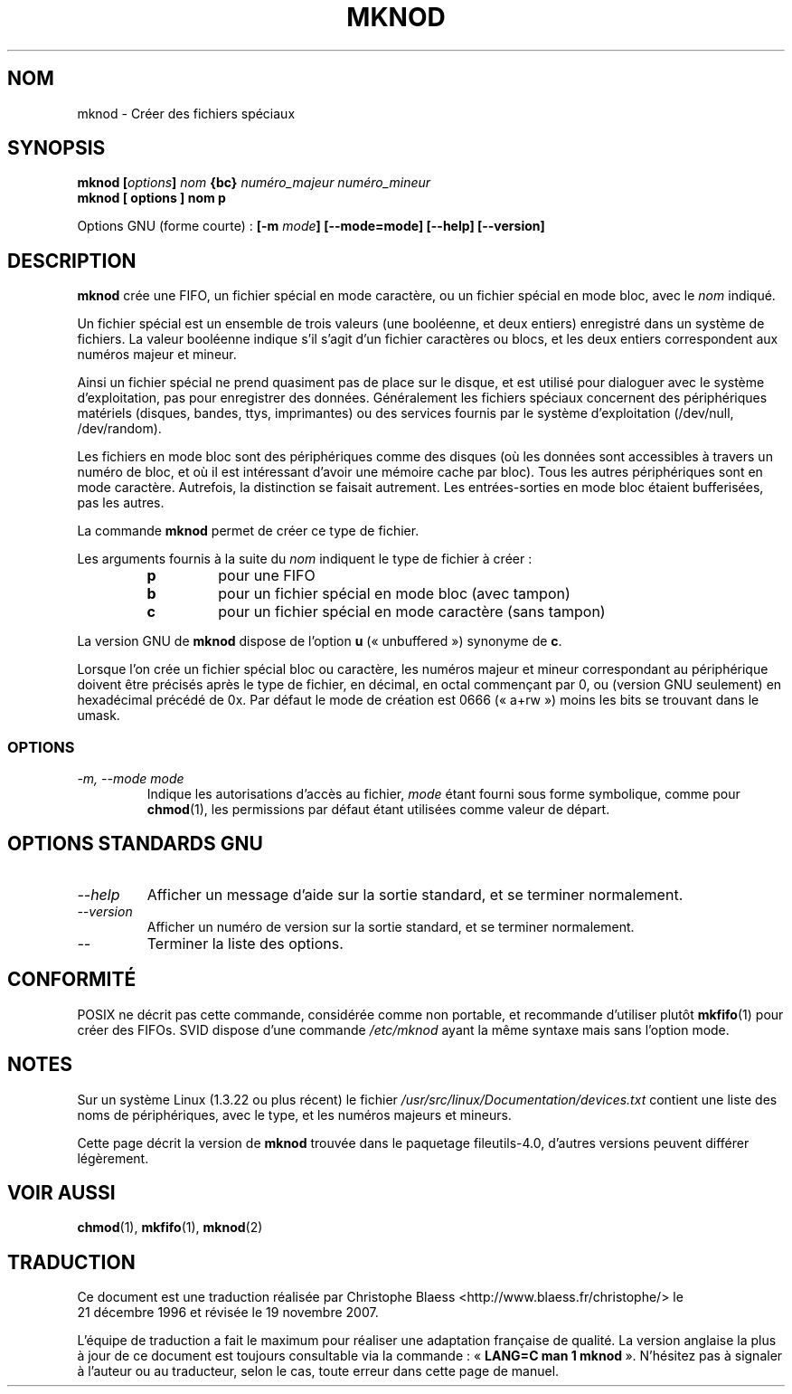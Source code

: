 .\" Copyright Andries Brouwer, Ragnar Hojland Espinosa and A. Wik, 1998.
.\"
.\" This file may be copied under the conditions described
.\" in the LDP GENERAL PUBLIC LICENSE, Version 1, September 1998
.\" that should have been distributed together with this file.
.\"
.\" Traduction : Christophe Blaess (ccb@club-internet.fr)
.\" 21/12/1996
.\" Màj 15/12/1998 LDP-1.22
.\" Màj 25/07/2003 LDP-1.56
.\" Màj 01/05/2006 LDP-1.67.1
.\" Màj 09/05/2006 LDP-1.68.0
.\" Màj 15/06/2006 LDP-2.03.0
.\" Màj 07/12/2006 LDP-2.39.1
.\" Màj 19/11/2007 man-pages-extras-fr-0.7.9
.\"
.TH MKNOD 1 "Novembre 1998" LDP "Manuel de l'utilisateur Linux"
.SH NOM
mknod \- Créer des fichiers spéciaux
.SH SYNOPSIS
.BI "mknod [" options "] " nom " {bc} " "numéro_majeur numéro_mineur"
.br
.B "mknod [" options "] " nom  " p"
.sp
Options GNU (forme courte)\ :
.BI "[\-m " mode "] [\-\-mode=mode] [\-\-help] [\-\-version]"
.SH DESCRIPTION
.B mknod
crée une FIFO, un fichier spécial en mode caractère, ou un fichier
spécial en mode bloc, avec le
.I nom
indiqué.
.PP
Un fichier spécial est un ensemble de trois valeurs (une booléenne, et
deux entiers) enregistré dans un système de fichiers. La valeur booléenne
indique s'il s'agit d'un fichier caractères ou blocs, et les deux entiers
correspondent aux numéros majeur et mineur.
.PP
Ainsi un fichier spécial ne prend quasiment pas de place sur le disque,
et est utilisé pour dialoguer avec le système d'exploitation, pas pour
enregistrer des données. Généralement les fichiers spéciaux concernent
des périphériques matériels (disques, bandes, ttys, imprimantes) ou
des services fournis par le système d'exploitation (/dev/null, /dev/random).
.PP
Les fichiers en mode bloc sont des périphériques comme des disques (où les
données sont accessibles à travers un numéro de bloc, et où il est
intéressant d'avoir une mémoire cache par bloc). Tous les autres périphériques
sont en mode caractère. Autrefois, la distinction se faisait autrement. Les
entrées-sorties en mode bloc étaient bufferisées, pas les autres.
.PP
La commande
.B mknod
permet de créer ce type de fichier.
.PP
Les arguments fournis à la suite du
.I nom
indiquent le type de fichier à créer\ :
.RS
.TP
.B p
pour une FIFO
.TP
.B b
pour un fichier spécial en mode bloc (avec tampon)
.TP
.B c
pour un fichier spécial en mode caractère (sans tampon)
.RE
.PP
La version GNU de
.B mknod
dispose de l'option
.B u
(«\ unbuffered\ ») synonyme de
.BR c .
.PP
Lorsque l'on crée un fichier spécial bloc ou caractère, les numéros
majeur et mineur correspondant au périphérique doivent être précisés
après le type de fichier, en décimal, en octal commençant par 0, ou
(version GNU seulement) en hexadécimal précédé de 0x.
Par défaut le mode de création est 0666 («\ a+rw\ ») moins les bits se trouvant
dans le umask.
.SS OPTIONS
.TP
.I "\-m, \-\-mode mode"
Indique les autorisations d'accès au fichier,
.I mode
étant fourni sous forme symbolique, comme pour
.BR chmod (1),
les permissions par défaut étant utilisées comme valeur de départ.
.SH OPTIONS STANDARDS GNU
.TP
.I "\-\-help"
Afficher un message d'aide sur la sortie standard, et se terminer normalement.
.TP
.I "\-\-version"
Afficher un numéro de version sur la sortie standard, et se terminer
normalement.
.TP
.I "\-\-"
Terminer la liste des options.
.SH CONFORMITÉ
POSIX ne décrit pas cette commande, considérée comme non portable, et
recommande d'utiliser plutôt
.BR mkfifo (1)
pour créer des FIFOs.
SVID dispose d'une commande
.I /etc/mknod
ayant la même syntaxe mais sans l'option mode.
.SH NOTES
Sur un système Linux (1.3.22 ou plus récent) le fichier
.I /usr/src/linux/Documentation/devices.txt
contient une liste des noms de périphériques, avec le type, et
les numéros majeurs et mineurs.
.LP
Cette page décrit la version de
.B mknod
trouvée dans le paquetage fileutils-4.0, d'autres versions
peuvent différer légèrement.
.SH VOIR AUSSI
.BR chmod (1),
.BR mkfifo (1),
.BR mknod (2)
.SH TRADUCTION
.PP
Ce document est une traduction réalisée par Christophe Blaess
<http://www.blaess.fr/christophe/> le 21\ décembre\ 1996
et révisée le 19\ novembre\ 2007.
.PP
L'équipe de traduction a fait le maximum pour réaliser une adaptation
française de qualité. La version anglaise la plus à jour de ce document est
toujours consultable via la commande\ : «\ \fBLANG=C\ man\ 1\ mknod\fR\ ».
N'hésitez pas à signaler à l'auteur ou au traducteur, selon le cas, toute
erreur dans cette page de manuel.
